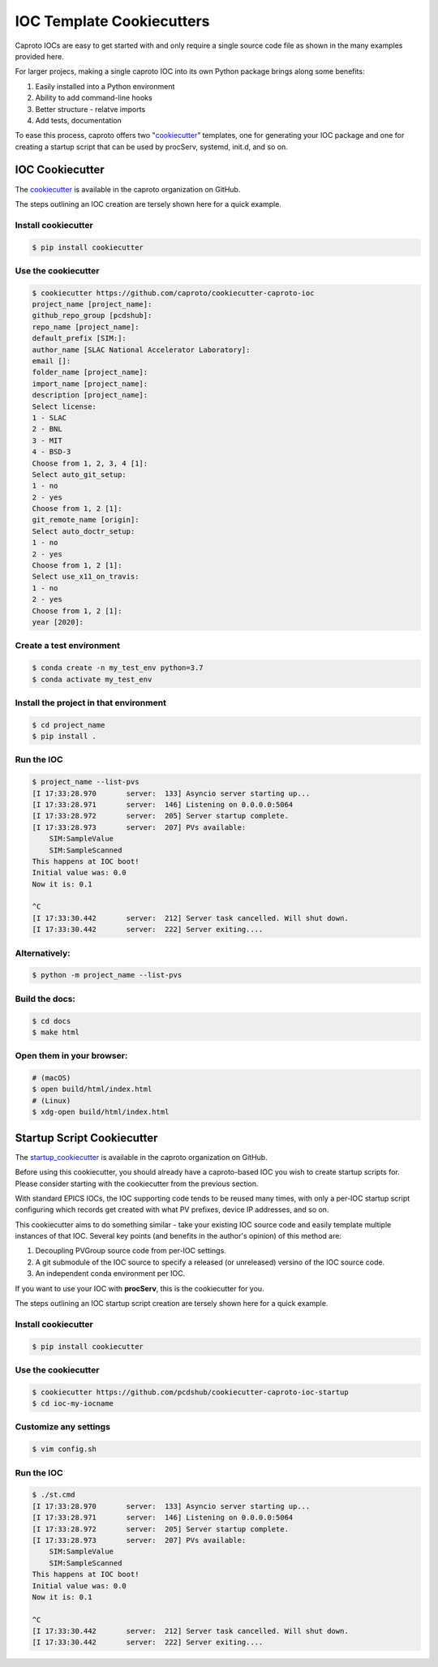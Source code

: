 **************************
IOC Template Cookiecutters
**************************

Caproto IOCs are easy to get started with and only require a single source code
file as shown in the many examples provided here.

For larger projecs, making a single caproto IOC into its own Python package
brings along some benefits:

1. Easily installed into a Python environment
2. Ability to add command-line hooks
3. Better structure - relatve imports
4. Add tests, documentation

To ease this process, caproto offers two "cookiecutter_" templates, one for
generating your IOC package and one for creating a startup script that can
be used by procServ, systemd, init.d, and so on.

IOC Cookiecutter
================

The cookiecutter_ is available in the caproto organization on GitHub.

The steps outlining an IOC creation are tersely shown here for a quick example.

Install cookiecutter
^^^^^^^^^^^^^^^^^^^^

.. code-block:: sh

  $ pip install cookiecutter

Use the cookiecutter
^^^^^^^^^^^^^^^^^^^^

.. code-block:: sh

  $ cookiecutter https://github.com/caproto/cookiecutter-caproto-ioc
  project_name [project_name]:
  github_repo_group [pcdshub]:
  repo_name [project_name]:
  default_prefix [SIM:]:
  author_name [SLAC National Accelerator Laboratory]:
  email []:
  folder_name [project_name]:
  import_name [project_name]:
  description [project_name]:
  Select license:
  1 - SLAC
  2 - BNL
  3 - MIT
  4 - BSD-3
  Choose from 1, 2, 3, 4 [1]:
  Select auto_git_setup:
  1 - no
  2 - yes
  Choose from 1, 2 [1]:
  git_remote_name [origin]:
  Select auto_doctr_setup:
  1 - no
  2 - yes
  Choose from 1, 2 [1]:
  Select use_x11_on_travis:
  1 - no
  2 - yes
  Choose from 1, 2 [1]:
  year [2020]:


Create a test environment
^^^^^^^^^^^^^^^^^^^^^^^^^

.. code-block:: sh

  $ conda create -n my_test_env python=3.7
  $ conda activate my_test_env

Install the project in that environment
^^^^^^^^^^^^^^^^^^^^^^^^^^^^^^^^^^^^^^^

.. code-block:: sh

  $ cd project_name
  $ pip install .

Run the IOC
^^^^^^^^^^^

.. code-block:: sh

  $ project_name --list-pvs
  [I 17:33:28.970       server:  133] Asyncio server starting up...
  [I 17:33:28.971       server:  146] Listening on 0.0.0.0:5064
  [I 17:33:28.972       server:  205] Server startup complete.
  [I 17:33:28.973       server:  207] PVs available:
      SIM:SampleValue
      SIM:SampleScanned
  This happens at IOC boot!
  Initial value was: 0.0
  Now it is: 0.1

  ^C
  [I 17:33:30.442       server:  212] Server task cancelled. Will shut down.
  [I 17:33:30.442       server:  222] Server exiting....

Alternatively:
^^^^^^^^^^^^^^

.. code-block:: sh

  $ python -m project_name --list-pvs

Build the docs:
^^^^^^^^^^^^^^^

.. code-block:: sh

  $ cd docs
  $ make html

Open them in your browser:
^^^^^^^^^^^^^^^^^^^^^^^^^^

.. code-block:: sh

  # (macOS)
  $ open build/html/index.html
  # (Linux)
  $ xdg-open build/html/index.html


Startup Script Cookiecutter
===========================

The startup_cookiecutter_ is available in the caproto organization on GitHub.

Before using this cookiecutter, you should already have a caproto-based IOC you
wish to create startup scripts for. Please consider starting with the
cookiecutter from the previous section.

With standard EPICS IOCs, the IOC supporting code tends to be reused many
times, with only a per-IOC startup script configuring which records get created
with what PV prefixes, device IP addresses, and so on.

This cookiecutter aims to do something similar - take your existing IOC source
code and easily template multiple instances of that IOC. Several key points
(and benefits in the author's opinion) of this method are:

1. Decoupling PVGroup source code from per-IOC settings.
2. A git submodule of the IOC source to specify a released (or unreleased)
   versino of the IOC source code.
3. An independent conda environment per IOC.

If you want to use your IOC with **procServ**, this is the cookiecutter for
you.

The steps outlining an IOC startup script creation are tersely shown here for a
quick example.

Install cookiecutter
^^^^^^^^^^^^^^^^^^^^

.. code-block:: sh

  $ pip install cookiecutter


Use the cookiecutter
^^^^^^^^^^^^^^^^^^^^

.. code-block:: sh

    $ cookiecutter https://github.com/pcdshub/cookiecutter-caproto-ioc-startup
    $ cd ioc-my-iocname

Customize any settings
^^^^^^^^^^^^^^^^^^^^^^

.. code-block:: sh

    $ vim config.sh

Run the IOC
^^^^^^^^^^^

.. code-block:: sh

    $ ./st.cmd
    [I 17:33:28.970       server:  133] Asyncio server starting up...
    [I 17:33:28.971       server:  146] Listening on 0.0.0.0:5064
    [I 17:33:28.972       server:  205] Server startup complete.
    [I 17:33:28.973       server:  207] PVs available:
        SIM:SampleValue
        SIM:SampleScanned
    This happens at IOC boot!
    Initial value was: 0.0
    Now it is: 0.1

    ^C
    [I 17:33:30.442       server:  212] Server task cancelled. Will shut down.
    [I 17:33:30.442       server:  222] Server exiting....


.. _cookiecutter: https://github.com/caproto/cookiecutter-caproto-ioc
.. _startup_cookiecutter: https://github.com/caproto/cookiecutter-caproto-ioc-startup
